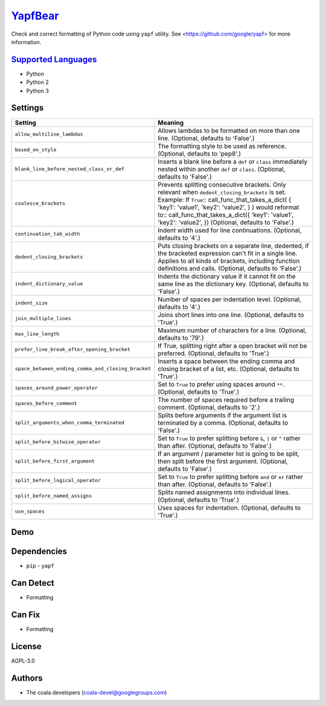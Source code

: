 `YapfBear <https://github.com/coala/coala-bears/tree/master/bears/python/YapfBear.py>`_
=======================================================================================

Check and correct formatting of Python code using ``yapf`` utility.
See <https://github.com/google/yapf> for more information.

`Supported Languages <../README.rst>`_
--------------------------------------

* Python
* Python 2
* Python 3

Settings
--------

+-----------------------------------------------------+--------------------------------------------------------------+
| Setting                                             |  Meaning                                                     |
+=====================================================+==============================================================+
|                                                     |                                                              |
| ``allow_multiline_lambdas``                         | Allows lambdas to be formatted on more than one line.        |
|                                                     | (Optional, defaults to 'False'.)                             |
|                                                     |                                                              |
+-----------------------------------------------------+--------------------------------------------------------------+
|                                                     |                                                              |
| ``based_on_style``                                  | The formatting style to be used as reference. (Optional,     |
|                                                     | defaults to 'pep8'.)                                         |
|                                                     |                                                              |
+-----------------------------------------------------+--------------------------------------------------------------+
|                                                     |                                                              |
| ``blank_line_before_nested_class_or_def``           | Inserts a blank line before a ``def`` or ``class``           |
|                                                     | immediately nested within another ``def`` or ``class``.      |
|                                                     | (Optional, defaults to 'False'.)                             |
|                                                     |                                                              |
+-----------------------------------------------------+--------------------------------------------------------------+
|                                                     |                                                              |
| ``coalesce_brackets``                               | Prevents splitting consecutive brackets. Only relevant when  |
|                                                     | ``dedent_closing_brackets`` is set. Example: If ``True``::   |
|                                                     | call_func_that_takes_a_dict( { 'key1': 'value1', 'key2':     |
|                                                     | 'value2', } )                                                |
|                                                     | would reformat to::                                          |
|                                                     | call_func_that_takes_a_dict({ 'key1': 'value1', 'key2':      |
|                                                     | 'value2', })                                                 |
|                                                     | (Optional, defaults to 'False'.)                             |
|                                                     |                                                              |
+-----------------------------------------------------+--------------------------------------------------------------+
|                                                     |                                                              |
| ``continuation_tab_width``                          | Indent width used for line continuations. (Optional,         |
|                                                     | defaults to '4'.)                                            |
|                                                     |                                                              |
+-----------------------------------------------------+--------------------------------------------------------------+
|                                                     |                                                              |
| ``dedent_closing_brackets``                         | Puts closing brackets on a separate line, dedented, if the   |
|                                                     | bracketed expression can't fit in a single line. Applies to  |
|                                                     | all kinds of brackets, including function definitions and    |
|                                                     | calls. (Optional, defaults to 'False'.)                      |
|                                                     |                                                              |
+-----------------------------------------------------+--------------------------------------------------------------+
|                                                     |                                                              |
| ``indent_dictionary_value``                         | Indents the dictionary value if it cannot fit on the same    |
|                                                     | line as the dictionary key. (Optional, defaults to 'False'.) |
|                                                     |                                                              |
+-----------------------------------------------------+--------------------------------------------------------------+
|                                                     |                                                              |
| ``indent_size``                                     | Number of spaces per indentation level. (Optional, defaults  |
|                                                     | to '4'.)                                                     |
|                                                     |                                                              |
+-----------------------------------------------------+--------------------------------------------------------------+
|                                                     |                                                              |
| ``join_multiple_lines``                             | Joins short lines into one line. (Optional, defaults to      |
|                                                     | 'True'.)                                                     |
|                                                     |                                                              |
+-----------------------------------------------------+--------------------------------------------------------------+
|                                                     |                                                              |
| ``max_line_length``                                 | Maximum number of characters for a line. (Optional,          |
|                                                     | defaults to '79'.)                                           |
|                                                     |                                                              |
+-----------------------------------------------------+--------------------------------------------------------------+
|                                                     |                                                              |
| ``prefer_line_break_after_opening_bracket``         | If True, splitting right after a open bracket will not be    |
|                                                     | preferred. (Optional, defaults to 'True'.)                   |
|                                                     |                                                              |
+-----------------------------------------------------+--------------------------------------------------------------+
|                                                     |                                                              |
| ``space_between_ending_comma_and_closing_bracket``  | Inserts a space between the ending comma and closing         |
|                                                     | bracket of a list, etc. (Optional, defaults to 'True'.)      |
|                                                     |                                                              |
+-----------------------------------------------------+--------------------------------------------------------------+
|                                                     |                                                              |
| ``spaces_around_power_operator``                    | Set to ``True`` to prefer using spaces around ``**``.        |
|                                                     | (Optional, defaults to 'True'.)                              |
|                                                     |                                                              |
+-----------------------------------------------------+--------------------------------------------------------------+
|                                                     |                                                              |
| ``spaces_before_comment``                           | The number of spaces required before a trailing comment.     |
|                                                     | (Optional, defaults to '2'.)                                 |
|                                                     |                                                              |
+-----------------------------------------------------+--------------------------------------------------------------+
|                                                     |                                                              |
| ``split_arguments_when_comma_terminated``           | Splits before arguments if the argument list is terminated   |
|                                                     | by a comma. (Optional, defaults to 'False'.)                 |
|                                                     |                                                              |
+-----------------------------------------------------+--------------------------------------------------------------+
|                                                     |                                                              |
| ``split_before_bitwise_operator``                   | Set to ``True`` to prefer splitting before ``&``, ``|`` or   |
|                                                     | ``^`` rather than after. (Optional, defaults to 'False'.)    |
|                                                     |                                                              |
+-----------------------------------------------------+--------------------------------------------------------------+
|                                                     |                                                              |
| ``split_before_first_argument``                     | If an argument / parameter list is going to be split, then   |
|                                                     | split before the first argument. (Optional, defaults to      |
|                                                     | 'False'.)                                                    |
|                                                     |                                                              |
+-----------------------------------------------------+--------------------------------------------------------------+
|                                                     |                                                              |
| ``split_before_logical_operator``                   | Set to ``True`` to prefer splitting before ``and`` or        |
|                                                     | ``or`` rather than after. (Optional, defaults to 'False'.)   |
|                                                     |                                                              |
+-----------------------------------------------------+--------------------------------------------------------------+
|                                                     |                                                              |
| ``split_before_named_assigns``                      | Splits named assignments into individual lines. (Optional,   |
|                                                     | defaults to 'True'.)                                         |
|                                                     |                                                              |
+-----------------------------------------------------+--------------------------------------------------------------+
|                                                     |                                                              |
| ``use_spaces``                                      | Uses spaces for indentation. (Optional, defaults to 'True'.) +
|                                                     |                                                              |
+-----------------------------------------------------+--------------------------------------------------------------+


Demo
----

|asciicast|

.. |asciicast| image:: https://asciinema.org/a/89021.png
   :target: https://asciinema.org/a/89021?autoplay=1
   :width: 100%

Dependencies
------------

* ``pip`` - ``yapf``


Can Detect
----------

* Formatting

Can Fix
----------

* Formatting

License
-------

AGPL-3.0

Authors
-------

* The coala developers (coala-devel@googlegroups.com)
